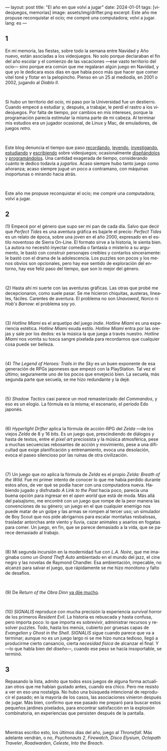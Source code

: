 ---
layout: post
title: "El año en que volví a jugar"
date: 2024-01-01
tags: [videojuegos, memorias]
image: assets/img/drifter.png
excerpt: Este año me propuse reconquistar el ocio; me compré una computadora; volví a jugar.
lang: es
---
#+OPTIONS: toc:nil num:nil
#+LANGUAGE: es

#+begin_export html
<h2 class="text-center">1</h2>
#+end_export

En mi memoria, las fiestas, sobre todo la semana entre Navidad y Año nuevo, están asociadas a los videojuegos. No solo porque declaraban el fin del año escolar y el comienzo de las vacaciones ---ese vasto territorio del ocio--- sino porque era común que me regalaran algún juego en Navidad, y que yo le dedicara esos días en que había poco más que hacer que comer vitel toné y flotar en la pelopincho. Pienso en un 25 al mediodía, en 2001 o 2002, jugando al /Diablo II/.

#+BEGIN_EXPORT html
<br/>
<div></div>
#+END_EXPORT


Si hubo un territorio del ocio, mi paso por la Universidad fue un destierro. Cuando empecé a estudiar y, después, a trabajar, le perdí el rastro a los videojuegos. Por falta de tiempo, por cambios en mis intereses, porque la programación parecía estimular la misma parte de mi cabeza. Al terminar mis estudios era un jugador ocasional, de Linux y Mac, de emuladores, de juegos /retro/.

#+BEGIN_EXPORT html
<br/>
<div></div>
#+END_EXPORT

Este blog denuncia el tiempo que paso [[file:../2020-09-29-memoria-videojueguistica/][recordando]], [[file:../2023-09-18-literatura-videojueguistica-vol-2][leyendo]], [[file:../2022-08-09-llegando-los-monos][investigando]], [[file:../2023-06-16-del-videojuego-como-puzzle][estudiando]] y [[file:../2023-11-01-notas-sobre-obra-dinn][escribiendo]]  sobre videojuegos; ocasionalmente [[https://github.com/facundoolano/rpg-cli][diseñándolos]] y [[https://github.com/facundoolano/house-taken-over][programándolos]]. Una cantidad exagerada de tiempo, considerando cuánto le dedico todavía a /jugarlos/. Acaso siempre hubo tanto juego como añoranza; acaso siempre jugué un poco a contramano, con máquinas inoportunas o mirando hacia atrás.

#+BEGIN_EXPORT html
<br/>
<div></div>
#+END_EXPORT

Este año me propuse reconquistar el ocio; me compré una computadora; volví a jugar.

#+begin_export html
<h2 class="text-center">2</h2>
#+end_export

(1) Empecé por el género que supo ser mi pan de cada día. Salvo que decir que /Perfect Tides/ es una aventura gráfica es bajarle el precio: /Perfect Tides/ es un relato de época, sobre una joven en el año 2000, expresado en el estilo noventoso de Sierra On-Line. El formato sirve a la historia, le sienta bien. La autora no necesitó inyectar comedia o fantasía o misterio a su argumento, le bastó con construir personajes creíbles y contarlos sinceramente: le bastó con el drama de la adolescencia. Los puzzles son pocos y los menos obvios son opcionales, pero hay ese sentido de exploración del entorno, hay ese feliz paso del tiempo, que son lo mejor del género.



#+BEGIN_EXPORT html
<br/>
<div></div>
#+END_EXPORT


(2) Hasta ahí mi suerte con las aventuras gráficas. Las otras que probé me decepcionaron, como suele pasar. Se me hicieron chiquitas, austeras, lineales, fáciles. Carentes de aventura. El problema no son /Unavowed/, /Norco/ ni /Hob's Barrow/: el problema soy yo.

#+BEGIN_EXPORT html
<br/>
<div></div>
#+END_EXPORT


(3) /Hotline Miami/ es el arquetipo del juego /indie/. /Hotline Miami/ es una experiencia estética. /Hotline Miami/ exuda estilo. /Hotline Miami/ entra por las orejas y sale por los dedos: es la música la que juega a través nuestro. /Hotline Miami/ nos vomita su tosca sangre pixelada para recordarnos que cualquier cosa puede ser belleza.

#+BEGIN_EXPORT html
<br/>
<div></div>
#+END_EXPORT

(4) /The Legend of Heroes: Trails in the Sky/ es un buen exponente de esa generación de RPGs japoneses que empezó con la PlayStation. Tal vez el último; seguramente uno de los pocos que envejeció bien. La secuela, más segunda parte que secuela, se me hizo redundante y la dejé.

#+BEGIN_EXPORT html
<br/>
<div></div>
#+END_EXPORT

(5) /Shadow Tactics/ casi parece un mod remasterizado del /Commandos/, y eso es un elogio. La fórmula es la misma; el escenario, el período Edo japonés.

#+BEGIN_EXPORT html
<br/>
<div></div>
#+END_EXPORT

(6) /Hyperlight Drifter/ aplica la fórmula de acción-RPG del /Zelda/ ---de los viejos /Zelda/ de 8 y 16 bits. Es un juego que, prescindiendo de diálogos y hasta de textos, entre el /pixel art/ preciosista y la música atmosférica, pese a muchas secuencias rebosantes de acción y movimiento, pese a una dificultad que exige planificación y entrenamiento, evoca una desolación, evoca el paseo silencioso por las ruinas de otra civilización.

#+BEGIN_EXPORT html
<br/>
<div></div>
#+END_EXPORT

(7) Un juego que /no/ aplica la fórmula de /Zelda/ es el propio /Zelda: Breath of the Wild/.
Fue mi primer intento de conocer lo que me había perdido durante estos años, de ver qué se podía hacer con una computadora nueva. Habiendo jugado y disfrutado /A Link to the Past/ hacía poco, parecía una buena opción para ingresar en el /open world/ que está de moda. Más allá del paisajismo, me encontré con un juego que rompe de la peor manera las convenciones de su género; un juego en el que cualquier enemigo nos puede matar de un golpe y las armas se rompen al tercer uso; un simulador de Boy Scout que nos pide abrigarnos para escalar montañas resbalosas, trasladar antorchas ante viento y lluvia, cazar animales y asarlos en fogatas para comer. Un juego, en fin, que se parece demasiado a la vida, que se parece demasiado al trabajo.


#+BEGIN_EXPORT html
<br/>
<div></div>
#+END_EXPORT

(8) Mi segunda incursión en la modernidad fue con /L.A. Noire/, que me imaginaba como un /Grand Theft Auto/ ambientado en el mundo del jazz, el cine negro y las novelas de Raymond Chandler. Esa ambientación, impecable, no alcanzó para salvar el juego, que rápidamente se me hizo monótono y falto de desafíos.

#+BEGIN_EXPORT html
<br/>
<div></div>
#+END_EXPORT

(9) De /Return of the Obra Dinn/ [[file:../2023-11-01-notas-sobre-obra-dinn][ya dije mucho]].

#+BEGIN_EXPORT html
<br/>
<div></div>
#+END_EXPORT

(10) /SIGNALIS/ reproduce con mucha precisión la experiencia /survival horror/ de los primeros /Resident Evil/. La historia es rebuscada y hasta confusa, pero importa poco: lo que importa es sobrevivir, administrar recursos y resolver puzzles. Todo, hasta los menús, cubierto por gruesas capas de /Evangelion/ y /Ghost in the Shell/. /SIGNALIS/ sigue cuando parece que va a terminar; aunque no es un juego largo ni se me hizo nunca tedioso, llegó a producirme cierto cansancio, cierta /necesidad física/ de alcanzar el final. Y ---lo que habla bien del diseño---, cuando ese peso se hacía insoportable, se terminó.

#+begin_export html
<h2 class="text-center">3</h2>
#+end_export

Repasando la lista, admito que todos esos juegos de alguna forma actualizan otros que me habían gustado antes, cuando era chico. Pero me resisto a ver en eso una nostalgia. No hubo una búsqueda intencional de reproducir el pasado; en la mayoría de los casos, las asociaciones vinieron después de jugar. Más bien, confirmo que ese pasado me preparó para buscar estos pequeños jardines pixelados, para encontrar satisfacción en la explosión combinatoria, en experiencias que persisten después de la pantalla.

#+BEGIN_EXPORT html
<br/>
<div></div>
#+END_EXPORT

Mientras escribo esto, los últimos días del año, juego al /Thronefall/. Más adelante vendrán, o no, /Psychonauts 2/, /Firewatch/, /Disco Elysium/, /Octopath Traveler/, /Roadwarden/, /Celeste/, /Into the Breach/.
